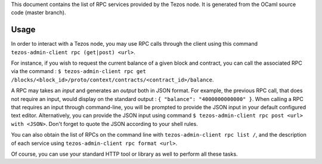 This document contains the list of RPC services provided by the Tezos
node. It is generated from the OCaml source code (master branch).

Usage
*****

In order to interact with a Tezos node, you may use RPC calls through the
client using this command ``tezos-admin-client rpc (get|post) <url>``.

For instance, if you wish to request the current balance of a given
block and contract, you can call the associated RPC via the command :
``$ tezos-admin-client rpc get
/blocks/<block_id>/proto/context/contracts/<contract_id>/balance``.

A RPC may takes an *input* and generates an *output* both in JSON
format. For example, the previous RPC call, that does not require an
input, would display on the standard output : ``{ "balance":
"4000000000000" }``. When calling a RPC that requires an input
through command-line, you will be prompted to provide the JSON input
in your default configured text editor. Alternatively, you can provide
the JSON input using command
``$ tezos-admin-client rpc post <url> with <JSON>``. Don't forget to quote
the JSON according to your shell rules.

You can also obtain the list of RPCs on the command line with
``tezos-admin-client rpc list /``, and the description of each service
using ``tezos-admin-client rpc format <url>``.

Of course, you can use your standard HTTP tool or library as well to
perform all these tasks.
